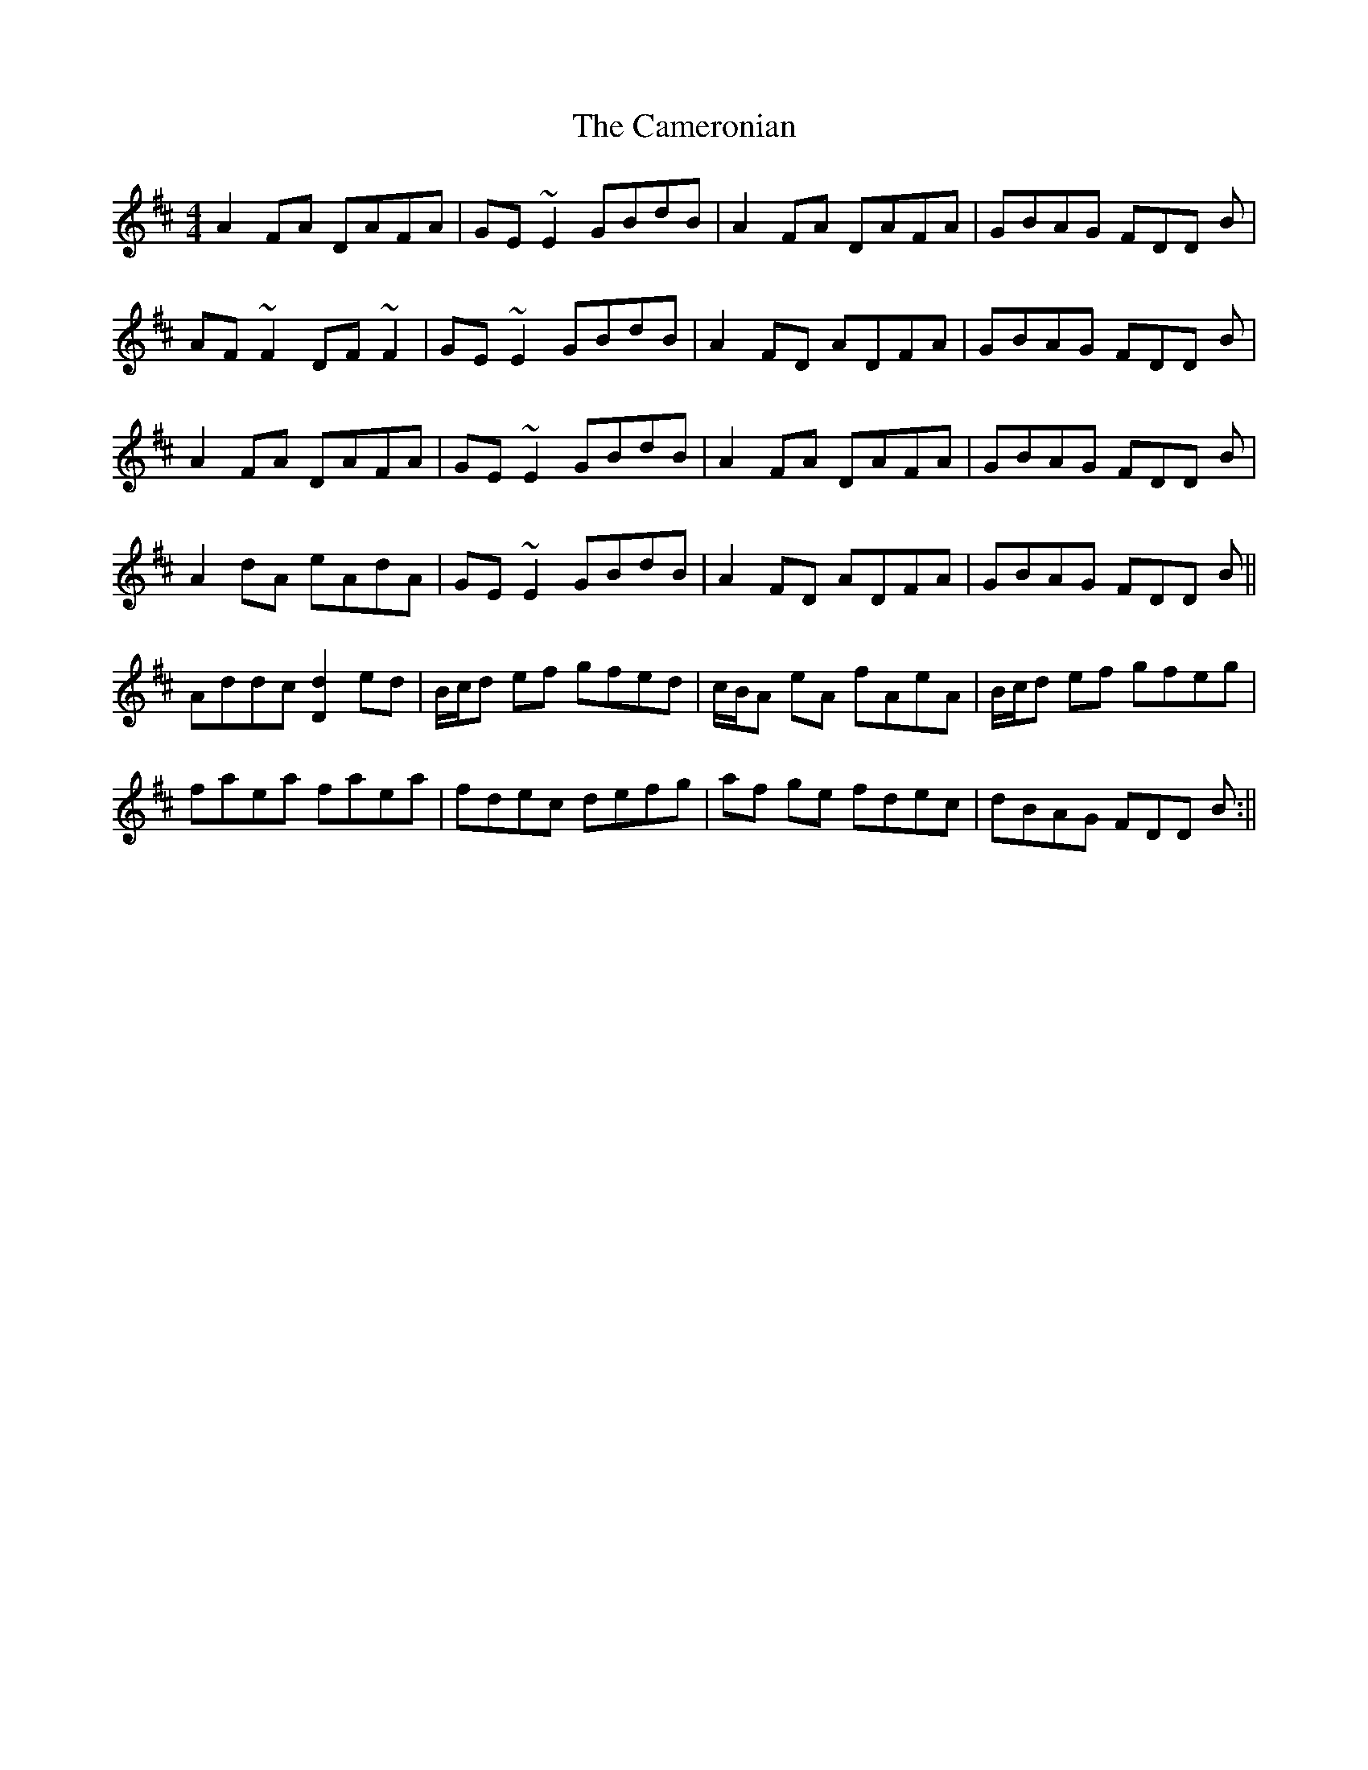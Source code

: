 X: 2
T: Cameronian, The
Z: Phantom Button
S: https://thesession.org/tunes/284#setting13035
R: reel
M: 4/4
L: 1/8
K: Dmaj
A2 FA DAFA|GE~E2 GBdB|A2 FA DAFA|GBAG FDD B|AF~F2 DF~F2|GE~E2 GBdB|A2FD ADFA|GBAG FDD B|A2 FA DAFA|GE~E2 GBdB|A2 FA DAFA|GBAG FDD B|A2dA eAdA|GE~E2 GBdB|A2FD ADFA|GBAG FDD B||Addc [d2D2] ed|B/c/d ef gfed|c/B/A eA fAeA|B/c/d ef gfeg|faea faea|fdec defg|af ge fdec|dBAG FDD B:||
